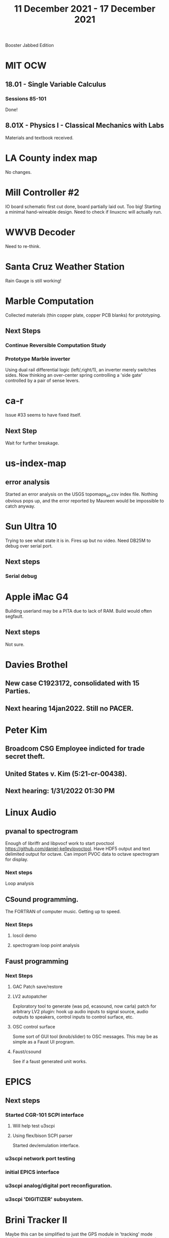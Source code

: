 #+TITLE: 11 December 2021 - 17 December 2021

Booster Jabbed Edition

* MIT OCW
** 18.01 - Single Variable Calculus
*** Sessions 85-101
    Done!
** 8.01X - Physics I - Classical Mechanics with Labs
   Materials and textbook received.
* LA County index map
  No changes.
* Mill Controller #2
  IO board schematic first cut done, board partially laid out. Too big!
  Starting a minimal hand-wireable design. Need to check if linuxcnc will
  actually run.
* WWVB Decoder
  Need to re-think.
* Santa Cruz Weather Station
  Rain Gauge is still working!
* Marble Computation
  Collected materials (thin copper plate, copper PCB blanks) for prototyping.
** Next Steps
*** Continue Reversible Computation Study
*** Prototype Marble inverter
    Using dual rail differential logic (left/,right/1), an inverter
    merely switches sides. Now thinking an over-center spring controlling
    a 'side gate' controlled by a pair of sense levers.
* ca-r
  Issue #33 seems to have fixed itself.
** Next Step
Wait for further breakage.
* us-index-map
** error analysis
   Started an error analysis on the USGS topomaps_all.csv index file. Nothing obvious pops up,
   and the error reported by Maureen would be impossible to catch anyway.
* Sun Ultra 10
  Trying to see what state it is in. Fires up but no video. Need DB25M to
  debug over serial port.
** Next steps
*** Serial debug
* Apple iMac G4
  Building userland may be a PITA due to lack of RAM. Build would often
  segfault.
** Next steps
Not sure.

* Davies Brothel
** New case C1923172, consolidated with *15* Parties.
** Next hearing 14jan2022. Still no PACER.
* Peter Kim
** Broadcom CSG Employee indicted for trade secret theft.
** United States v. Kim (5:21-cr-00438).
** Next hearing: 1/31/2022 01:30 PM
* Linux Audio
** pvanal to spectrogram
   Enough of libriffr and libpvocf work to start pvoctool
   https://github.com/daniel-kelley/pvoctool. Have HDF5 output and
   text delimited output for octave. Can import PVOC data to octave
   spectrogram for display.
*** Next steps
   Loop analysis
** CSound programming.
   The FORTRAN of computer music. Getting up to speed.
*** Next Steps
**** loscil demo
**** spectrogram loop point analysis
** Faust programming
*** Next Steps
**** GAC Patch save/restore
**** LV2 autopatcher
    Exploratory tool to generate (was pd, ecasound, now carla) patch for arbitrary LV2 plugin:
    hook up audio inputs to signal source, audio outputs to speakers, control inputs to
    control surface, etc.
**** OSC control surface
    Some sort of GUI tool (knob/slider) to OSC messages. This may be
    as simple as a Faust UI program.
**** Faust/csound
    See if a faust generated unit works.
* EPICS
**  Next steps
*** Started CGR-101 SCPI interface
**** Will help test u3scpi
**** Using flex/bison SCPI parser
     Started dev/emulation interface.
*** u3scpi network port testing
*** initial EPICS interface
*** u3scpi analog/digital port reconfiguration.
*** u3scpi 'DIGITIZER' subsystem.

* Brini Tracker II
Maybe this can be simplified to just the GPS module in 'tracking' mode
(which gets carried around), and a separate docking module to extract
the data.
** Next steps
*** Validate remaining standard GPS messages
*** Investigate GPS chipset data logging
*** Investigate LoRA radio interface

* wktcolor
** Next steps
*** Explore how to get a minimal coloring
    Need a specific planar graph four coloring.

* wktplot
** Next steps
   Understand why -r doesn't solve the wktvor/wktdel "sliver at edge" problem.
   Explore biological cell Voronoi organization

* AMDGPU
** Next step
*** Reverse engineer HSAKMT programming.

* Ninja v Make
** Next Step
*** clean simple measurements

* GMP Forth
** Need to think about adding floating point support
** Port to non-Linux OS
* Swocer
** Most crashing addressed
   Nullified 'handle' API free functions helped a lot.
   Still see some errors in operations.
** Added outline for 'bottle' test
   Added all functions believed to be needed for 'bottle' demo test.
   Test doesn't pass so is disabled.
** Next steps
   Swocer future.
   Check out what's needed for gears.
* Books
** Janus Point, Julian Barbour
   Latest on Shape Dynamics
   https://www.barnesandnoble.com/w/the-janus-point-julian-barbour/1135968121?ean=9780465095469
